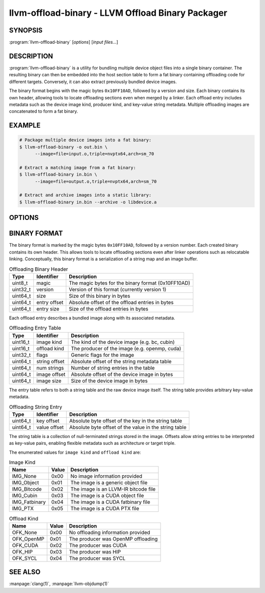 llvm-offload-binary - LLVM Offload Binary Packager
==================================================

.. program:: llvm-offload-binary

SYNOPSIS
--------

:program:`llvm-offload-binary` [*options*] [*input files...*]

DESCRIPTION
-----------

:program:`llvm-offload-binary` is a utility for bundling multiple device object
files into a single binary container. The resulting binary can then be embedded
into the host section table to form a fat binary containing offloading code for
different targets. Conversely, it can also extract previously bundled device
images.

The binary format begins with the magic bytes ``0x10FF10AD``, followed by a
version and size. Each binary contains its own header, allowing tools to locate
offloading sections even when merged by a linker. Each offload entry includes
metadata such as the device image kind, producer kind, and key-value string
metadata. Multiple offloading images are concatenated to form a fat binary.

EXAMPLE
-------

.. code-block:: console

  # Package multiple device images into a fat binary:
  $ llvm-offload-binary -o out.bin \
        --image=file=input.o,triple=nvptx64,arch=sm_70

  # Extract a matching image from a fat binary:
  $ llvm-offload-binary in.bin \
        --image=file=output.o,triple=nvptx64,arch=sm_70

  # Extract and archive images into a static library:
  $ llvm-offload-binary in.bin --archive -o libdevice.a

OPTIONS
-------

.. option:: --archive

  When extracting from an input binary, write all extracted images into a static
  archive instead of separate files.

.. option:: --image=<<key>=<value>,...>

  Specify a set of arbitrary key-value arguments describing an image.
  Commonly used optional keys include ``arch`` (e.g. ``sm_70`` for CUDA) and
  ``triple`` (e.g. nvptx64-nvidia-cuda).

.. option:: -o <file>

  Write output to <file>. When bundling, this specifies the fat binary filename.
  When extracting, this specifies the archive or output file destination.

.. option:: --help, -h

  Display available options. Use ``--help-hidden`` to show hidden options.

.. option:: --help-list

  Display a list of all options. Use ``--help-list-hidden`` to show hidden ones.

.. option:: --version

  Display the version of the :program:`llvm-offload-binary` executable.

.. option:: @<FILE>

  Read command-line options from response file `<FILE>`.

BINARY FORMAT
-------------

The binary format is marked by the magic bytes ``0x10FF10AD``, followed by a
version number. Each created binary contains its own header. This allows tools
to locate offloading sections even after linker operations such as relocatable
linking. Conceptually, this binary format is a serialization of a string map and
an image buffer.

.. table:: Offloading Binary Header
   :name: table-binary_header

   +----------+--------------+----------------------------------------------------+
   |   Type   |  Identifier  | Description                                        |
   +==========+==============+====================================================+
   | uint8_t  |    magic     | The magic bytes for the binary format (0x10FF10AD) |
   +----------+--------------+----------------------------------------------------+
   | uint32_t |   version    | Version of this format (currently version 1)       |
   +----------+--------------+----------------------------------------------------+
   | uint64_t |    size      | Size of this binary in bytes                       |
   +----------+--------------+----------------------------------------------------+
   | uint64_t | entry offset | Absolute offset of the offload entries in bytes    |
   +----------+--------------+----------------------------------------------------+
   | uint64_t |  entry size  | Size of the offload entries in bytes               |
   +----------+--------------+----------------------------------------------------+

Each offload entry describes a bundled image along with its associated metadata.

.. table:: Offloading Entry Table
   :name: table-binary_entry

   +----------+---------------+----------------------------------------------------+
   |   Type   |   Identifier  | Description                                        |
   +==========+===============+====================================================+
   | uint16_t |  image kind   | The kind of the device image (e.g. bc, cubin)      |
   +----------+---------------+----------------------------------------------------+
   | uint16_t | offload kind  | The producer of the image (e.g. openmp, cuda)      |
   +----------+---------------+----------------------------------------------------+
   | uint32_t |     flags     | Generic flags for the image                        |
   +----------+---------------+----------------------------------------------------+
   | uint64_t | string offset | Absolute offset of the string metadata table       |
   +----------+---------------+----------------------------------------------------+
   | uint64_t |  num strings  | Number of string entries in the table              |
   +----------+---------------+----------------------------------------------------+
   | uint64_t |  image offset | Absolute offset of the device image in bytes       |
   +----------+---------------+----------------------------------------------------+
   | uint64_t |   image size  | Size of the device image in bytes                  |
   +----------+---------------+----------------------------------------------------+

The entry table refers to both a string table and the raw device image itself.
The string table provides arbitrary key-value metadata.

.. table:: Offloading String Entry
   :name: table-binary_string

   +----------+--------------+-------------------------------------------------------+
   |   Type   |   Identifier | Description                                           |
   +==========+==============+=======================================================+
   | uint64_t |  key offset  | Absolute byte offset of the key in the string table   |
   +----------+--------------+-------------------------------------------------------+
   | uint64_t | value offset | Absolute byte offset of the value in the string table |
   +----------+--------------+-------------------------------------------------------+

The string table is a collection of null-terminated strings stored in the image.
Offsets allow string entries to be interpreted as key-value pairs, enabling
flexible metadata such as architecture or target triple.

The enumerated values for ``image kind`` and ``offload kind`` are:

.. table:: Image Kind
   :name: table-image_kind

   +---------------+-------+---------------------------------------+
   |      Name     | Value | Description                           |
   +===============+=======+=======================================+
   | IMG_None      | 0x00  | No image information provided         |
   +---------------+-------+---------------------------------------+
   | IMG_Object    | 0x01  | The image is a generic object file    |
   +---------------+-------+---------------------------------------+
   | IMG_Bitcode   | 0x02  | The image is an LLVM-IR bitcode file  |
   +---------------+-------+---------------------------------------+
   | IMG_Cubin     | 0x03  | The image is a CUDA object file       |
   +---------------+-------+---------------------------------------+
   | IMG_Fatbinary | 0x04  | The image is a CUDA fatbinary file    |
   +---------------+-------+---------------------------------------+
   | IMG_PTX       | 0x05  | The image is a CUDA PTX file          |
   +---------------+-------+---------------------------------------+

.. table:: Offload Kind
   :name: table-offload_kind

   +------------+-------+---------------------------------------+
   |      Name  | Value | Description                           |
   +============+=======+=======================================+
   | OFK_None   | 0x00  | No offloading information provided    |
   +------------+-------+---------------------------------------+
   | OFK_OpenMP | 0x01  | The producer was OpenMP offloading    |
   +------------+-------+---------------------------------------+
   | OFK_CUDA   | 0x02  | The producer was CUDA                 |
   +------------+-------+---------------------------------------+
   | OFK_HIP    | 0x03  | The producer was HIP                  |
   +------------+-------+---------------------------------------+
   | OFK_SYCL   | 0x04  | The producer was SYCL                 |
   +------------+-------+---------------------------------------+

SEE ALSO
--------

:manpage:`clang(1)`, :manpage:`llvm-objdump(1)`
